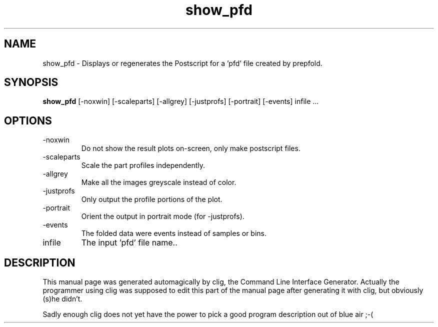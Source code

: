 .\" clig manual page template
.\" (C) 1995-2001 Harald Kirsch (kirschh@lionbioscience.com)
.\"
.\" This file was generated by
.\" clig -- command line interface generator
.\"
.\"
.\" Clig will always edit the lines between pairs of `cligPart ...',
.\" but will not complain, if a pair is missing. So, if you want to
.\" make up a certain part of the manual page by hand rather than have
.\" it edited by clig, remove the respective pair of cligPart-lines.
.\"
.\" cligPart TITLE
.TH "show_pfd" 1 "02Dec02" "Clig-manuals" "Programmer's Manual"
.\" cligPart TITLE end

.\" cligPart NAME
.SH NAME
show_pfd \- Displays or regenerates the Postscript for a 'pfd' file created by prepfold.
.\" cligPart NAME end

.\" cligPart SYNOPSIS
.SH SYNOPSIS
.B show_pfd
[-noxwin]
[-scaleparts]
[-allgrey]
[-justprofs]
[-portrait]
[-events]
infile ...
.\" cligPart SYNOPSIS end

.\" cligPart OPTIONS
.SH OPTIONS
.IP -noxwin
Do not show the result plots on-screen, only make postscript files.
.IP -scaleparts
Scale the part profiles independently.
.IP -allgrey
Make all the images greyscale instead of color.
.IP -justprofs
Only output the profile portions of the plot.
.IP -portrait
Orient the output in portrait mode (for -justprofs).
.IP -events
The folded data were events instead of samples or bins.
.IP infile
The input 'pfd' file name..
.\" cligPart OPTIONS end

.\" cligPart DESCRIPTION
.SH DESCRIPTION
This manual page was generated automagically by clig, the
Command Line Interface Generator. Actually the programmer
using clig was supposed to edit this part of the manual
page after
generating it with clig, but obviously (s)he didn't.

Sadly enough clig does not yet have the power to pick a good
program description out of blue air ;-(
.\" cligPart DESCRIPTION end
